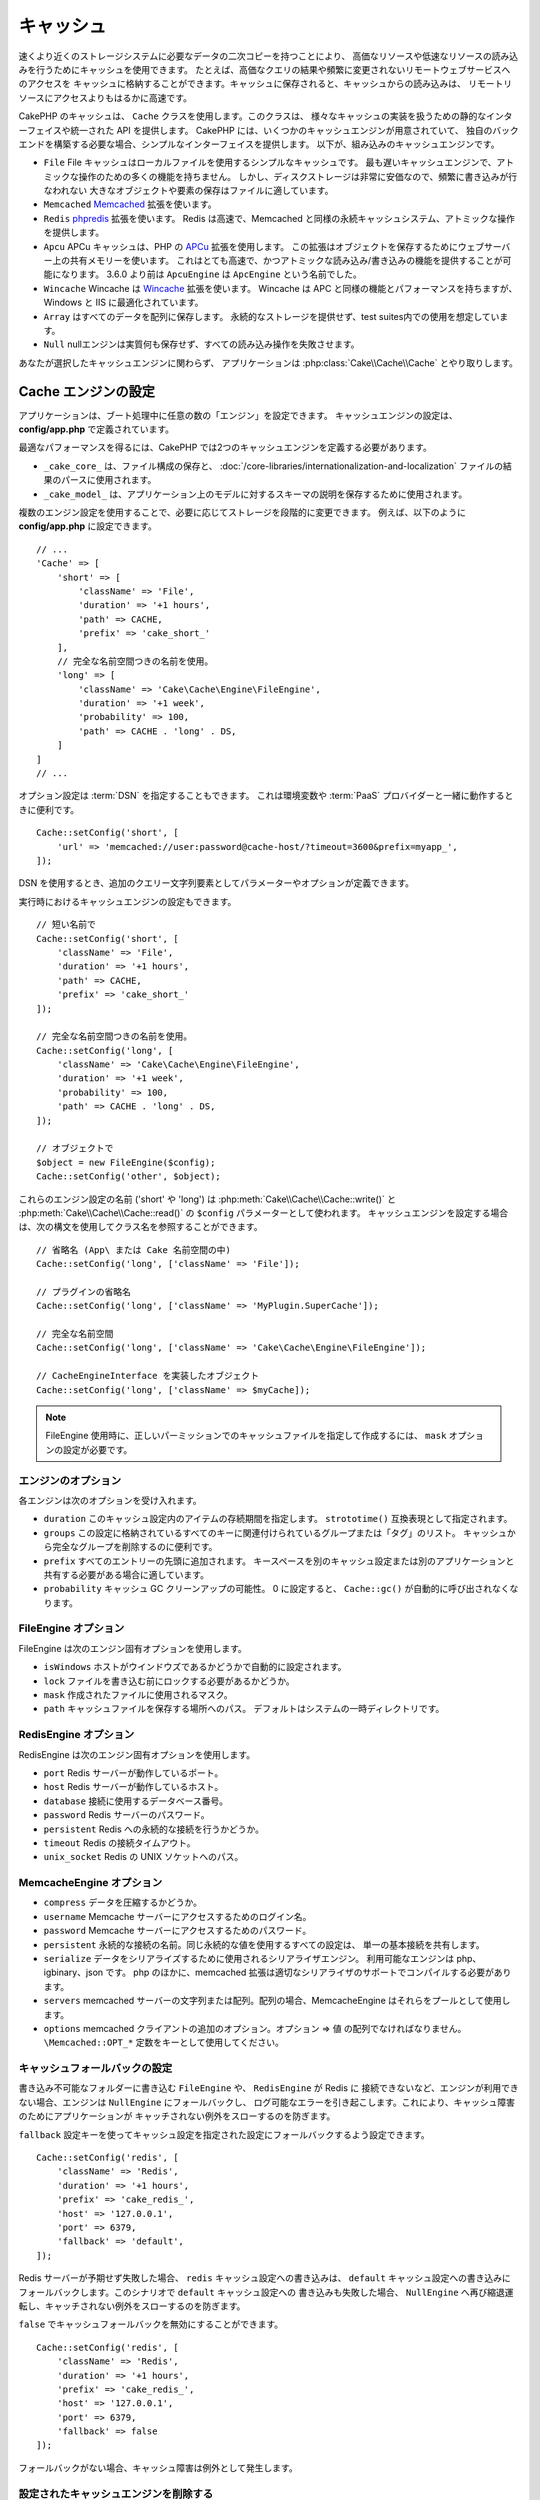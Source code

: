 キャッシュ
##########

.. php:namespace::  Cake\Cache

.. php:class:: Cache

速くより近くのストレージシステムに必要なデータの二次コピーを持つことにより、
高価なリソースや低速なリソースの読み込みを行うためにキャッシュを使用できます。
たとえば、高価なクエリの結果や頻繁に変更されないリモートウェブサービスへのアクセスを
キャッシュに格納することができます。キャッシュに保存されると、キャッシュからの読み込みは、
リモートリソースにアクセスよりもはるかに高速です。

CakePHP のキャッシュは、 ``Cache`` クラスを使用します。このクラスは、
様々なキャッシュの実装を扱うための静的なインターフェイスや統一された API を提供します。
CakePHP には、いくつかのキャッシュエンジンが用意されていて、
独自のバックエンドを構築する必要な場合、シンプルなインターフェイスを提供します。
以下が、組み込みのキャッシュエンジンです。

* ``File`` File キャッシュはローカルファイルを使用するシンプルなキャッシュです。
  最も遅いキャッシュエンジンで、アトミックな操作のための多くの機能を持ちません。
  しかし、ディスクストレージは非常に安価なので、頻繁に書き込みが行なわれない
  大きなオブジェクトや要素の保存はファイルに適しています。
* ``Memcached`` `Memcached <http://php.net/memcached>`_ 拡張を使います。
* ``Redis`` `phpredis <https://github.com/nicolasff/phpredis>`_ 拡張を使います。
  Redis は高速で、Memcached と同様の永続キャッシュシステム、アトミックな操作を提供します。
* ``Apcu`` APCu キャッシュは、PHP の `APCu <http://php.net/apcu>`_ 拡張を使用します。
  この拡張はオブジェクトを保存するためにウェブサーバー上の共有メモリーを使います。
  これはとても高速で、かつアトミックな読み込み/書き込みの機能を提供することが可能になります。
  3.6.0 より前は ``ApcuEngine`` は ``ApcEngine`` という名前でした。
* ``Wincache`` Wincache は `Wincache <http://php.net/wincache>`_ 拡張を使います。
  Wincache は APC と同様の機能とパフォーマンスを持ちますが、Windows と IIS に最適化されています。
* ``Array`` はすべてのデータを配列に保存します。
  永続的なストレージを提供せず、test suites内での使用を想定しています。
* ``Null`` nullエンジンは実質何も保存せず、すべての読み込み操作を失敗させます。

あなたが選択したキャッシュエンジンに関わらず、
アプリケーションは :php:class:`Cake\\Cache\\Cache` とやり取りします。

.. _cache-configuration:

Cache エンジンの設定
====================

.. php:staticmethod:: setConfig($key, $config = null)

アプリケーションは、ブート処理中に任意の数の「エンジン」を設定できます。
キャッシュエンジンの設定は、 **config/app.php** で定義されています。

最適なパフォーマンスを得るには、CakePHP では2つのキャッシュエンジンを定義する必要があります。

* ``_cake_core_`` は、ファイル構成の保存と、
  :doc:`/core-libraries/internationalization-and-localization`
  ファイルの結果のパースに使用されます。
* ``_cake_model_`` は、アプリケーション上のモデルに対するスキーマの説明を保存するために使用されます。

複数のエンジン設定を使用することで、必要に応じてストレージを段階的に変更できます。
例えば、以下のように **config/app.php** に設定できます。 ::

    // ...
    'Cache' => [
        'short' => [
            'className' => 'File',
            'duration' => '+1 hours',
            'path' => CACHE,
            'prefix' => 'cake_short_'
        ],
        // 完全な名前空間つきの名前を使用。
        'long' => [
            'className' => 'Cake\Cache\Engine\FileEngine',
            'duration' => '+1 week',
            'probability' => 100,
            'path' => CACHE . 'long' . DS,
        ]
    ]
    // ...

オプション設定は :term:`DSN` を指定することもできます。
これは環境変数や :term:`PaaS` プロバイダーと一緒に動作するときに便利です。 ::

    Cache::setConfig('short', [
        'url' => 'memcached://user:password@cache-host/?timeout=3600&prefix=myapp_',
    ]);

DSN を使用するとき、追加のクエリー文字列要素としてパラメーターやオプションが定義できます。

実行時におけるキャッシュエンジンの設定もできます。 ::

    // 短い名前で
    Cache::setConfig('short', [
        'className' => 'File',
        'duration' => '+1 hours',
        'path' => CACHE,
        'prefix' => 'cake_short_'
    ]);

    // 完全な名前空間つきの名前を使用。
    Cache::setConfig('long', [
        'className' => 'Cake\Cache\Engine\FileEngine',
        'duration' => '+1 week',
        'probability' => 100,
        'path' => CACHE . 'long' . DS,
    ]);

    // オブジェクトで
    $object = new FileEngine($config);
    Cache::setConfig('other', $object);

これらのエンジン設定の名前 ('short' や 'long') は :php:meth:`Cake\\Cache\\Cache::write()` と
:php:meth:`Cake\\Cache\\Cache::read()` の ``$config`` パラメーターとして使われます。
キャッシュエンジンを設定する場合は、次の構文を使用してクラス名を参照することができます。 ::

    // 省略名 (App\ または Cake 名前空間の中)
    Cache::setConfig('long', ['className' => 'File']);

    // プラグインの省略名
    Cache::setConfig('long', ['className' => 'MyPlugin.SuperCache']);

    // 完全な名前空間
    Cache::setConfig('long', ['className' => 'Cake\Cache\Engine\FileEngine']);

    // CacheEngineInterface を実装したオブジェクト
    Cache::setConfig('long', ['className' => $myCache]);

.. note::

    FileEngine 使用時に、正しいパーミッションでのキャッシュファイルを指定して作成するには、
    ``mask`` オプションの設定が必要です。

エンジンのオプション
--------------------

各エンジンは次のオプションを受け入れます。

* ``duration`` このキャッシュ設定内のアイテムの存続期間を指定します。
  ``strototime()`` 互換表現として指定されます。
* ``groups`` この設定に格納されているすべてのキーに関連付けられているグループまたは「タグ」のリスト。
  キャッシュから完全なグループを削除するのに便利です。
* ``prefix`` すべてのエントリーの先頭に追加されます。
  キースペースを別のキャッシュ設定または別のアプリケーションと共有する必要がある場合に適しています。
* ``probability`` キャッシュ GC クリーンアップの可能性。
  0 に設定すると、 ``Cache::gc()`` が自動的に呼び出されなくなります。

FileEngine オプション
---------------------

FileEngine は次のエンジン固有オプションを使用します。

* ``isWindows`` ホストがウインドウズであるかどうかで自動的に設定されます。
* ``lock`` ファイルを書き込む前にロックする必要があるかどうか。
* ``mask`` 作成されたファイルに使用されるマスク。
* ``path`` キャッシュファイルを保存する場所へのパス。 デフォルトはシステムの一時ディレクトリです。

RedisEngine オプション
----------------------

RedisEngine は次のエンジン固有オプションを使用します。

* ``port`` Redis サーバーが動作しているポート。
* ``host`` Redis サーバーが動作しているホスト。
* ``database`` 接続に使用するデータベース番号。
* ``password`` Redis サーバーのパスワード。
* ``persistent`` Redis への永続的な接続を行うかどうか。
* ``timeout`` Redis の接続タイムアウト。
* ``unix_socket`` Redis の UNIX ソケットへのパス。

MemcacheEngine オプション
-------------------------

- ``compress`` データを圧縮するかどうか。
- ``username`` Memcache サーバーにアクセスするためのログイン名。
- ``password`` Memcache サーバーにアクセスするためのパスワード。
- ``persistent`` 永続的な接続の名前。同じ永続的な値を使用するすべての設定は、
  単一の基本接続を共有します。
- ``serialize`` データをシリアライズするために使用されるシリアライザエンジン。
  利用可能なエンジンは php、igbinary、json です。
  php のほかに、memcached 拡張は適切なシリアライザのサポートでコンパイルする必要があります。
- ``servers`` memcached サーバーの文字列または配列。配列の場合、MemcacheEngine
  はそれらをプールとして使用します。
- ``options`` memcached クライアントの追加のオプション。オプション => 値 の配列でなければなりません。
  ``\Memcached::OPT_*`` 定数をキーとして使用してください。

.. _cache-configuration-fallback:

キャッシュフォールバックの設定
------------------------------

書き込み不可能なフォルダーに書き込む ``FileEngine`` や、 ``RedisEngine`` が Redis に
接続できないなど、エンジンが利用できない場合、エンジンは ``NullEngine`` にフォールバックし、
ログ可能なエラーを引き起こします。これにより、キャッシュ障害のためにアプリケーションが
キャッチされない例外をスローするのを防ぎます。

``fallback`` 設定キーを使ってキャッシュ設定を指定された設定にフォールバックするよう設定できます。 ::

    Cache::setConfig('redis', [
        'className' => 'Redis',
        'duration' => '+1 hours',
        'prefix' => 'cake_redis_',
        'host' => '127.0.0.1',
        'port' => 6379,
        'fallback' => 'default',
    ]);

Redis サーバーが予期せず失敗した場合、 ``redis`` キャッシュ設定への書き込みは、
``default`` キャッシュ設定への書き込みにフォールバックします。このシナリオで ``default`` キャッシュ設定への
書き込みも失敗した場合、 ``NullEngine`` へ再び縮退運転し、キャッチされない例外をスローするのを防ぎます。

``false`` でキャッシュフォールバックを無効にすることができます。 ::

    Cache::setConfig('redis', [
        'className' => 'Redis',
        'duration' => '+1 hours',
        'prefix' => 'cake_redis_',
        'host' => '127.0.0.1',
        'port' => 6379,
        'fallback' => false
    ]);

フォールバックがない場合、キャッシュ障害は例外として発生します。

.. versionchanged:: 3.6.0
    フォールバックは ``false`` で無効化できるようになりました。

設定されたキャッシュエンジンを削除する
--------------------------------------

.. php:staticmethod:: drop($key)

一度設定が作成されたら、変更することはできません。代わりに、
:php:meth:`Cake\\Cache\\Cache::drop()` と :php:meth:`Cake\\Cache\\Cache::config()`
を使用して、設定を削除して再作成する必要があります。キャッシュエンジンを削除すると、設定が削除され、
アダプターが構築されていれば破棄されます。

キャッシュへの書き込み
======================

.. php:staticmethod:: write($key, $value, $config = 'default')

``Cache::write()`` はキャッシュに $value を書き込みます。
この値は後で ``$key`` で参照したり、削除したりすることができます。
オプションの設定を指定して、キャッシュを保存することもできます。
``$config`` を指定しない場合、デフォルトが使用されます。
``Cache::write()`` はあらゆるタイプのオブジェクトを格納することができ、
以下のようにモデルの結果を格納するのに理想的です。 ::

    $posts = Cache::read('posts');
    if ($posts === null) {
        $posts = $someService->getAllPosts();
        Cache::write('posts', $posts);
    }

``Cache::write()`` と ``Cache::read()`` を使用して、データベースへのアクセスを減らし、
posts を取得しています。

.. note::

    CakePHP ORM で作成したクエリーの結果をキャッシュする場合は、 :ref:`caching-query-results`
    セクションで説明しているように、Query オブジェクトのビルトインキャッシュ機能を使用する方が良いです。

一度に複数のキーを書き込む
--------------------------

.. php:staticmethod:: writeMany($data, $config = 'default')

一度に複数のキャッシュキーを書き込む必要が出るかもしれません。
``write()`` を複数回呼び出すこともできますが、 ``writeMany()`` は
CakePHP がより効率的なストレージ API を使用できるようにします。
例えば Memcached を使用する場合、 ``writeMany()`` を使用して、
複数回のネットワーク接続を節約できます。 ::

    $result = Cache::writeMany([
        'article-' . $slug => $article,
        'article-' . $slug . '-comments' => $comments
    ]);

    // $result は以下を含みます
    ['article-first-post' => true, 'article-first-post-comments' => true]

Read-through キャッシュ
-----------------------

.. php:staticmethod:: remember($key, $callable, $config = 'default')

Cache を使用すると、Read-through キャッシュを簡単に行うことができます。
指定されたキャッシュキーが存在する場合、それが返されます。
キーが存在しない場合、呼び出し可能オブジェクトが呼び出され、結果がキャッシュに格納されます。

たとえば、リモートサービスコールの結果をキャッシュすることがよくあります。
あなたはこれをシンプルにするために ``remember()`` を使うことができます。 ::

    class IssueService
    {
        public function allIssues($repo)
        {
            return Cache::remember($repo . '-issues', function () use ($repo) {
                return $this->fetchAll($repo);
            });
        }
    }

キャッシュからの読み込み
========================

.. php:staticmethod:: read($key, $config = 'default')

``Cache::read()`` は、 ``$key`` 配下に格納されたキャッシュされた値を
``$config`` から読み込むために使用されます。 ``$config`` が null の場合、
デフォルトの設定が使用されます。 ``Cache::read()`` は、有効なキャッシュであれば
キャッシュされた値を返し、キャッシュが期限切れになっているか存在しない場合は ``false`` を返します。
キャッシュの内容は false と評価される可能性があるので、必ず厳密な比較演算子
``===`` または ``!==`` を使用してください。

例::

    $cloud = Cache::read('cloud');

    if ($cloud !== null) {
        return $cloud;
    }

    // クラウドデータを生成する
    // ...

    // キャッシュにデータを保存する
    Cache::write('cloud', $cloud);

    return $cloud;

``short`` という別のキャッシュ設定を使っている場合、
下記のように ``Cache::read()`` と ``Cache::write()`` に明記してください。 ::

    // デフォルトの代わりにshort からキー"cloud" を読み込む
    $cloud = Cache::read('cloud', 'short');
    if ($cloud === null) {
        // cloudデータ生成
        // ...

        // デフォルトの代わりにshort でデータをキャッシュ保存
        Cache::write('cloud', $cloud, 'short');
    }

    return $cloud;

一度に複数のキーを読み込む
--------------------------

.. php:staticmethod:: readMany($keys, $config = 'default')

一度に複数のキーを書き込んだ後、あなたは恐らくそれらを同様に読み込みたいでしょう。
``read()`` を複数回呼び出すこともできますが、 ``readMany()`` は CakePHP が
より効率的なストレージ API を使用できるようにします。例えば Memcached を使用している場合、
``readMany()`` を使用して、複数回のネットワーク接続を節約できます。 ::

    $result = Cache::readMany([
        'article-' . $slug,
        'article-' . $slug . '-comments'
    ]);
    // $result は以下を含みます
    ['article-first-post' => '...', 'article-first-post-comments' => '...']

キャッシュからの削除
====================

.. php:staticmethod:: delete($key, $config = 'default')

``Cache::delete()`` を使うと、キャッシュされたオブジェクトをストアから完全に削除できます。 ::

    // キーの削除
    Cache::delete('my_key');

一度に複数のキーの削除
----------------------

.. php:staticmethod:: deleteMany($keys, $config = 'default')

一度に複数のキーを書き込んだら、それらを削除したいかもしれません。
``delete()`` を複数回呼び出すこともできますが、 ``deleteMany()`` は CakePHP が
より効率的なストレージ API を使用できるようにします。例えば Memcached を使用している場合、
``deleteMany()`` を使用して、複数回のネットワーク接続を節約できます。 ::

    $result = Cache::deleteMany([
        'article-' . $slug,
        'article-' . $slug . '-comments'
    ]);
    // $result は以下を含みます
    ['article-first-post' => true, 'article-first-post-comments' => true]

キャッシュデータのクリア
========================

.. php:staticmethod:: clear($config = 'default')

キャッシュ設定から、すべてのキャッシュされた値を破棄します。Apcu、Memcached、Wincache
などのエンジンでは、キャッシュ設定のプレフィックスを使用してキャッシュエントリーを削除します。
異なるキャッシュ設定には異なる接頭辞が付いていることを確認してください。 ::

    // すべてのキーをクリアする。
    Cache::clear();

.. php:staticmethod:: gc($config)

キャッシュ設定内のガベージコレクトエントリー。これは主に FileEngine で使用されます。
キャッシュされたデータを手動で削除する必要のある任意のキャッシュエンジンによって実装される必要があります。

.. note::

    APCu と Wincache は、ウェブサーバーと CLI 用に分離されたキャッシュを使用するため、
    別々にクリアする必要があります。（CLI ではウェブサーバーのキャッシュをクリアできません）

キャッシュを使用してカウンターを保存する
========================================

.. php:staticmethod:: increment($key, $offset = 1, $config = 'default')

.. php:staticmethod:: decrement($key, $offset = 1, $config = 'default')

アプリケーション内のカウンターは、キャッシュに保存するのに適しています。
例として、コンテストの残りの「枠」の単純なカウントダウンをキャッシュに格納することができます。
Cache クラスは簡単な方法でカウンター値をインクリメント/デクリメントするアトミックな方法を公開しています。
競合のリスクを軽減し、同時に2人のユーザーが値を1つ下げて誤った値にする可能性があるため、
これらの値にはアトミック操作が重要です。

整数値を設定した後、 ``increment()`` および ``decrement()`` を使用して整数値を操作できます。 ::

    Cache::write('initial_count', 10);

    // 設定した後に
    Cache::decrement('initial_count');

    // または
    Cache::increment('initial_count');

.. note::

    インクリメントとデクリメントは FileEngine では機能しません。
    代わりに、APCu、Wincache、Redis または Memcached を使用する必要があります。

キャッシュを使用して共通のクエリー結果を格納する
================================================

まれにしか変更されない、またはキャッシュに大量の読み込みが行われるような結果をキャッシュすることによって、
アプリケーションのパフォーマンスを大幅に向上させることができます。
この完璧な例は、 :php:meth:`Cake\\ORM\\Table::find()` の結果です。
この Query オブジェクトを使用すると、 ``cache()`` メソッドを使用して結果をキャッシュできます。
詳細は、 :ref:`caching-query-results` セクションを参照してください。

グループの使用
==============

たまに、複数のキャッシュエントリーを特定のグループまたは名前空間に属するようにマークしたい場合があります。
同じグループ内のすべてのエントリーで共有される情報が変更されるたびに、キーを大量に無効化したいというのは
一般的な要件です。これは、キャッシュ設定でグループを宣言することで可能です。 ::

    Cache::setConfig('site_home', [
        'className' => 'Redis',
        'duration' => '+999 days',
        'groups' => ['comment', 'article']
    ]);

.. php:method:: clearGroup($group, $config = 'default')

ホームページに生成された HTML をキャッシュに保存したいが、
コメントや投稿がデータベースに追加されるたびにこのキャッシュを自動的に無効にしたいとします。
``comment`` と ``article`` グループを追加することで、このキャッシュ設定に保存されているキーに、
両方のグループ名で効果的にタグを付けできます。

たとえば、新しい投稿が追加されるたびに、 ``article`` グループに関連付けられたすべてのエントリーを
削除するように Cache エンジンに指示できます。 ::

    // src/Model/Table/ArticlesTable.php
    public function afterSave($event, $entity, $options = [])
    {
        if ($entity->isNew()) {
            Cache::clearGroup('article', 'site_home');
        }
    }

.. php:staticmethod:: groupConfigs($group = null)

``groupConfigs()`` を使用すると、グループと設定の間のマッピングを取得できます。
つまり、同じグループを持ちます。 ::

    // src/Model/Table/ArticlesTable.php

    /**
     * すべてのキャッシュ設定をクリアする前述の例のバリエーション
     * 同じグループを持つ
     */
    public function afterSave($event, $entity, $options = [])
    {
        if ($entity->isNew()) {
            $configs = Cache::groupConfigs('article');
            foreach ($configs['article'] as $config) {
                Cache::clearGroup('article', $config);
            }
        }
    }

グループは、同じエンジンと同じ接頭辞を使用して、すべてのキャッシュ設定で共有されます。
グループを使用していて、グループの削除を使用する場合は、すべての設定の共通プレフィックスを選択します。

全体的にキャッシュを有効または無効にする
========================================

.. php:staticmethod:: disable()

キャッシュの有効期限に関連する問題を把握しようとするときに、
キャッシュの読み込みと書き込みをすべて無効にする必要があります。
``enable()`` と ``disable()`` を使ってこれを行うことができます。 ::

    // すべてのキャッシュ読み取りとキャッシュ書き込みを無効にする。
    Cache::disable();

無効にすると、すべての読み込みと書き込みは ``null`` を返却します。

.. php:staticmethod:: enable()

無効にすると、 ``enable()`` を使用してキャッシュを再び有効にすることができます。 ::

    // すべてのキャッシュの読み込みと書き込みを再び有効にする。
    Cache::enable();

.. php:staticmethod:: enabled()

もしキャッシュの状態を確認する必要がある場合は、 ``enabled()`` を使用してください。

キャッシュエンジンの作成
====================================

独自の ``Cache`` エンジンは ``App\Cache\Engine`` やプラグインの ``$plugin\Cache\Engine``
の中に提供することができます。キャッシュエンジンはキャッシュディレクトリー内になければなりません。
``MyCustomCacheEngine`` という名前のキャッシュエンジンがあれば、
**src/Cache/Engine/MyCustomCacheEngine.php** に置かれます。また、プラグインの一部として、
**plugins/MyPlugin/src/Cache/Engine/MyCustomCacheEngine.php** に置かれます。
プラグインのキャッシュ設定は、プラグインのドット構文を使用する必要があります。 ::

    Cache::setConfig('custom', [
        'className' => 'MyPlugin.MyCustomCache',
        // ...
    ]);

カスタムキャッシュエンジンは、いくつかの抽象メソッドを定義するだけでなく、
いくつかの初期化メソッドを提供する :php:class:`Cake\\Cache\\CacheEngine` を拡張する必要があります。

キャッシュエンジンに必要な API は次のとおりです。

.. php:class:: CacheEngine

    Cache で使用されるすべてのキャッシュエンジンの基本クラス。

.. php:method:: write($key, $value)

    :return: 成功時に boolean

    キーの値をキャッシュに書き込み、データが正常にキャッシュされた場合は
    ``true`` を返し、失敗した場合は ``false`` を返します。

.. php:method:: read($key)

    :return: キャッシュ値または失敗時に ``false`` 。

    キャッシュからキーを読み取ります。
    エントリーが期限切れまたは存在しないことを示す場合は ``false`` を返します。

.. php:method:: delete($key)

    :return: Boolean 成功時に ``true``

    キャッシュからキーを削除します。
    エントリーが存在しなかったか、削除できなかったことを示す場合は ``false`` を返します。

.. php:method:: clear($check)

    :return: Boolean 成功時に ``true``

    キャッシュからすべてのキーを削除します。
    $check が ``true`` の場合、各値が実際に期限切れであることを検証する必要があります。

.. php:method:: clearGroup($group)

    :return: Boolean 成功時に ``true``

    同じグループに属するキャッシュからすべてのキーを削除します。

.. php:method:: decrement($key, $offset = 1)

    :return: Boolean 成功時に ``true``

    キー配下の数字をデクリメントし、デクリメントされた値を返します。

.. php:method:: increment($key, $offset = 1)

    :return: Boolean 成功時に ``true``

    キー配下の数字をインクリメントし、インクリメントされた値を返します。

.. meta::
    :title lang=ja: キャッシュ
    :keywords lang=ja: uniform api,cache engine,cache system,atomic operations,php class,disk storage,static methods,php extension,consistent manner,similar features,apcu,memcache,queries,cakephp,elements,servers,memory
